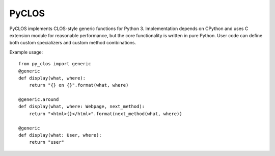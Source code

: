 PyCLOS
======

PyCLOS implements CLOS-style generic functions for
Python 3. Implementation depends on CPython and uses C extension
module for reasonable performance, but the core functionality is
written in pure Python. User code can define both custom specializers
and custom method combinations.

Example usage::

  from py_clos import generic
  @generic
  def display(what, where):
      return "{} on {}".format(what, where)

  @generic.around
  def display(what, where: Webpage, next_method):
      return "<html>{}</html>".format(next_method(what, where))

  @generic
  def display(what: User, where):
      return "user"



